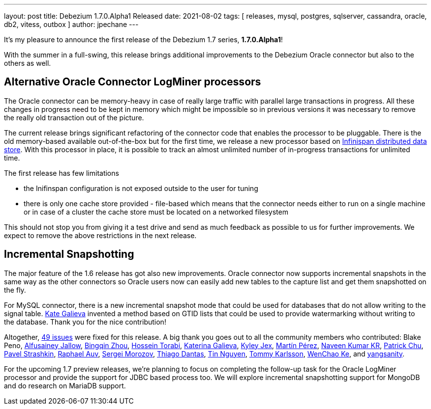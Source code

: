 ---
layout: post
title:  Debezium 1.7.0.Alpha1 Released
date:   2021-08-02
tags: [ releases, mysql, postgres, sqlserver, cassandra, oracle, db2, vitess, outbox ]
author: jpechane
---

It's my pleasure to announce the first release of the Debezium 1.7 series, *1.7.0.Alpha1*!

With the summer in a full-swing, this release brings additional improvements to the Debezium Oracle connector but also to the others as well.

+++<!-- more -->+++

== Alternative Oracle Connector LogMiner processors

The Oracle connector can be memory-heavy in case of really large traffic with parallel large transactions in progress.
All these changes in progress need to be kept in memory which might be impossible so in previous versions it was necessary to remove the really old transaction out of the picture.

The current release brings significant refactoring of the connector code that enables the processor to be pluggable.
There is the old memory-based available out-of-the-box but for the first time, we release a new processor based on https://infinispan.org/[Infinispan distributed data store].
With this processor in place, it is possible to track an almost unlimited number of in-progress transactions for unlimited time.

The first release has few limitations

* the Inifinspan configuration is not exposed outside to the user for tuning
* there is only one cache store provided - file-based which means that the connector needs either to run on a single machine or in case of a cluster the cache store must be located on a networked filesystem

This should not stop you from giving it a test drive and send as much feedback as possible to us for further improvements.
We expect to remove the above restrictions in the next release.

== Incremental Snapshotting

The major feature of the 1.6 release has got also new improvements.
Oracle connector now supports incremental snapshots in the same way as the other connectors so Oracle users now can easily add new tables to the capture list and get them snapshotted on the fly.

For MySQL connector, there is a new incremental snapshot mode that could be used for databases that do not allow writing to the signal table.
https://github.com/kgalieva[Kate Galieva] invented a method based on GTID lists that could be used to provide watermarking without writing to the database. Thank you for the nice contribution!


Altogether, https://issues.redhat.com/issues/?jql=project%20%3D%20DBZ%20AND%20fixVersion%20%3D%201.7.0.Alpha1%20ORDER%20BY%20component%20ASC[49 issues] were fixed for this release.
A big thank you goes out to all the community members who contributed:
Blake Peno,
https://github.com/Alfusainey[Alfusainey Jallow],
https://github.com/bingqinzhou[Bingqin Zhou],
https://github.com/blcksrx[Hossein Torabi],
https://github.com/kgalieva[Katerina Galieva],
https://github.com/kyleyj[Kyley Jex],
https://github.com/mpermar[Martín Pérez],
https://github.com/krnaveen14[Naveen Kumar KR],
https://github.com/patrichu-cisco[Patrick Chu],
https://github.com/xaka[Pavel Strashkin],
https://github.com/raphaelauv[Raphael Auv],
https://github.com/morozov[Sergei Morozov],
https://github.com/Thiago-Dantas[Thiago Dantas],
https://github.com/tinntsea[Tin Nguyen],
https://github.com/tommyk-gears[Tommy Karlsson],
https://github.com/elgca[WenChao Ke],
and https://github.com/jjiey[yangsanity].

For the upcoming 1.7 preview releases, we're planning to focus on completing the follow-up task for the Oracle LogMiner processor and provide the support for JDBC based process too.
We will explore incremental snapshotting support for MongoDB and do research on MariaDB support.
